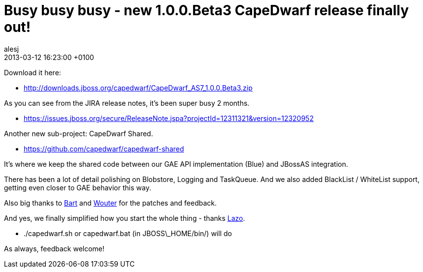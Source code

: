 = Busy busy busy - new 1.0.0.Beta3 CapeDwarf release finally out!
alesj
2013-03-12
:revdate: 2013-03-12 16:23:00 +0100
:awestruct-tags: [announcement, release]
:awestruct-layout: news
:source-highlighter: coderay

Download it here:

- http://downloads.jboss.org/capedwarf/CapeDwarf_AS7_1.0.0.Beta3.zip

As you can see from the JIRA release notes, it’s been super busy 2 months.

- https://issues.jboss.org/secure/ReleaseNote.jspa?projectId=12311321&version=12320952

Another new sub-project: CapeDwarf Shared.

- https://github.com/capedwarf/capedwarf-shared

It’s where we keep the shared code between our GAE API implementation (Blue) and JBossAS integration.

There has been a lot of detail polishing on Blobstore, Logging and TaskQueue.
And we also added BlackList / WhiteList support, getting even closer to GAE behavior this way.

Also big thanks to https://github.com/bartv[Bart] and http://distrinet.cs.kuleuven.be/people/showMember.do?memberID=u0059687[Wouter] for the patches and feedback.

And yes, we finally simplified how you start the whole thing - thanks https://github.com/matejonnet[Lazo]. 

- ./capedwarf.sh or capedwarf.bat (in JBOSS\_HOME/bin/) will do

As always, feedback welcome!

